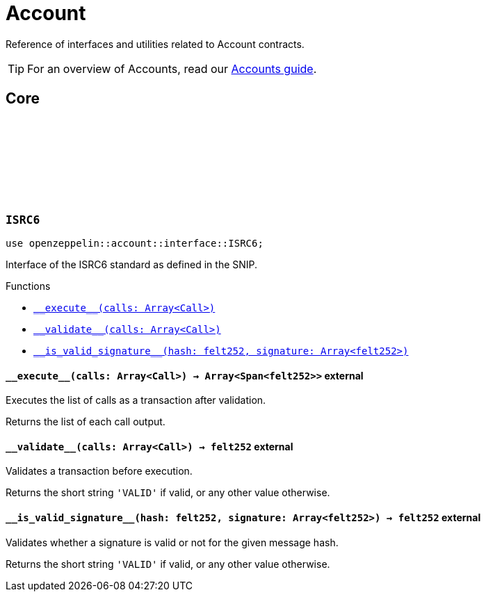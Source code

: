 :github-icon: pass:[<svg class="icon"><use href="#github-icon"/></svg>]

= Account

Reference of interfaces and utilities related to Account contracts.

TIP: For an overview of Accounts, read our xref:accounts.adoc[Accounts guide].

== Core

[.contract]
[[ISRC6]]
=== `++ISRC6++` link:https://github.com/OpenZeppelin/cairo-contracts/blob/b40c35b5ca82598ae5bd9610aa3ffd0ded1f3c5f/src/account/interface.cairo#L12[{github-icon},role=heading-link]

[.hljs-theme-light.nopadding]
```javascript
use openzeppelin::account::interface::ISRC6;
```

Interface of the ISRC6 standard as defined in the SNIP.


[.contract-index]
.Functions
--
* xref:#\\__execute__[`++__execute__(calls: Array<Call>)++`]
* xref:#\\__validate__[`++__validate__(calls: Array<Call>)++`]
* xref:#\\__is_valid_signature__[`++__is_valid_signature__(hash: felt252, signature: Array<felt252>)++`]
--

[.contract-item]
[[__execute__]]
==== `[.contract-item-name]#++__execute__++#++(calls: Array<Call>) → Array<Span<felt252>>++` [.item-kind]#external#

Executes the list of calls as a transaction after validation.

Returns the list of each call output.

[.contract-item]
[[__validate__]]
==== `[.contract-item-name]#++__validate__++#++(calls: Array<Call>) → felt252++` [.item-kind]#external#

Validates a transaction before execution.

Returns the short string `'VALID'` if valid, or any other value otherwise.

[.contract-item]
[[__is_valid_signature__]]
==== `[.contract-item-name]#++__is_valid_signature__++#++(hash: felt252, signature: Array<felt252>) → felt252++` [.item-kind]#external#

Validates whether a signature is valid or not for the given message hash.

Returns the short string `'VALID'` if valid, or any other value otherwise.
